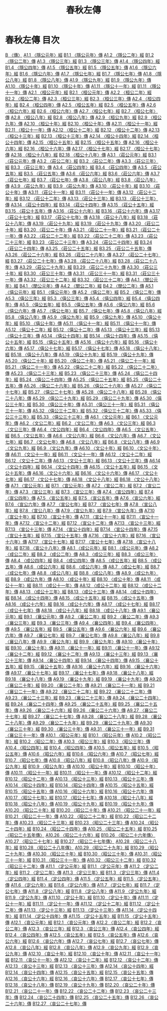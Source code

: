 # -*- mode: org -*-
#+TITLE: 春秋左傳
#+PROPERTY: ID KR1e0001
* 春秋左傳 目次
[[file:KR1e0001_001.txt][B 〈傳〉]]
[[file:KR1e0001_001.txt][A1.1 〈隱公元年〉經]]
[[file:KR1e0001_001.txt][B1.1 〈隱公元年〉傳]]
[[file:KR1e0001_001.txt][A1.2 〈隱公二年〉經]]
[[file:KR1e0001_001.txt][B1.2 〈隱公二年〉傳]]
[[file:KR1e0001_001.txt][A1.3 〈隱公三年〉經]]
[[file:KR1e0001_001.txt][B1.3 〈隱公三年〉傳]]
[[file:KR1e0001_001.txt][A1.4 〈隱公四年〉經]]
[[file:KR1e0001_001.txt][B1.4 〈隱公四年〉傳]]
[[file:KR1e0001_001.txt][A1.5 〈隱公五年〉經]]
[[file:KR1e0001_001.txt][B1.5 〈隱公五年〉傳]]
[[file:KR1e0001_001.txt][A1.6 〈隱公六年〉經]]
[[file:KR1e0001_001.txt][B1.6 〈隱公六年〉傳]]
[[file:KR1e0001_001.txt][A1.7 〈隱公七年〉經]]
[[file:KR1e0001_001.txt][B1.7 〈隱公七年〉傳]]
[[file:KR1e0001_001.txt][A1.8 〈隱公八年〉經]]
[[file:KR1e0001_001.txt][B1.8 〈隱公八年〉傳]]
[[file:KR1e0001_001.txt][A1.9 〈隱公九年〉經]]
[[file:KR1e0001_001.txt][B1.9 〈隱公九年〉傳]]
[[file:KR1e0001_001.txt][A1.10 〈隱公十年〉經]]
[[file:KR1e0001_001.txt][B1.10 〈隱公十年〉傳]]
[[file:KR1e0001_001.txt][A1.11 〈隱公十一年〉經]]
[[file:KR1e0001_001.txt][B1.11 〈隱公十一年〉傳]]
[[file:KR1e0001_002.txt][A2.1 〈桓公元年〉經]]
[[file:KR1e0001_002.txt][B2.1 〈桓公元年〉傳]]
[[file:KR1e0001_002.txt][A2.2 〈桓公二年〉經]]
[[file:KR1e0001_002.txt][B2.2 〈桓公二年〉傳]]
[[file:KR1e0001_002.txt][A2.3 〈桓公三年〉經]]
[[file:KR1e0001_002.txt][B2.3 〈桓公三年〉傳]]
[[file:KR1e0001_002.txt][A2.4 〈桓公四年〉經]]
[[file:KR1e0001_002.txt][B2.4 〈桓公四年〉傳]]
[[file:KR1e0001_002.txt][A2.5 〈桓公五年〉經]]
[[file:KR1e0001_002.txt][B2.5 〈桓公五年〉傳]]
[[file:KR1e0001_002.txt][A2.6 〈桓公六年〉經]]
[[file:KR1e0001_002.txt][B2.6 〈桓公六年〉傳]]
[[file:KR1e0001_002.txt][A2.7 〈桓公七年〉經]]
[[file:KR1e0001_002.txt][B2.7 〈桓公七年〉傳]]
[[file:KR1e0001_002.txt][A2.8 〈桓公八年〉經]]
[[file:KR1e0001_002.txt][B2.8 〈桓公八年〉傳]]
[[file:KR1e0001_002.txt][A2.9 〈桓公九年〉經]]
[[file:KR1e0001_002.txt][B2.9 〈桓公九年〉傳]]
[[file:KR1e0001_002.txt][A2.10 〈桓公十年〉經]]
[[file:KR1e0001_002.txt][B2.10 〈桓公十年〉傳]]
[[file:KR1e0001_002.txt][A2.11 〈桓公十一年〉經]]
[[file:KR1e0001_002.txt][B2.11 〈桓公十一年〉傳]]
[[file:KR1e0001_002.txt][A2.12 〈桓公十二年〉經]]
[[file:KR1e0001_002.txt][B2.12 〈桓公十二年〉傳]]
[[file:KR1e0001_002.txt][A2.13 〈桓公十三年〉經]]
[[file:KR1e0001_002.txt][B2.13 〈桓公十三年〉傳]]
[[file:KR1e0001_002.txt][A2.14 〈桓公十四年〉經]]
[[file:KR1e0001_002.txt][B2.14 〈桓公十四年〉傳]]
[[file:KR1e0001_002.txt][A2.15 〈桓公十五年〉經]]
[[file:KR1e0001_002.txt][B2.15 〈桓公十五年〉傳]]
[[file:KR1e0001_002.txt][A2.16 〈桓公十六年〉經]]
[[file:KR1e0001_002.txt][B2.16 〈桓公十六年〉傳]]
[[file:KR1e0001_002.txt][A2.17 〈桓公十七年〉經]]
[[file:KR1e0001_002.txt][B2.17 〈桓公十七年〉傳]]
[[file:KR1e0001_002.txt][A2.18 〈桓公十八年〉經]]
[[file:KR1e0001_002.txt][B2.18 〈桓公十八年〉傳]]
[[file:KR1e0001_003.txt][A3.1 〈莊公元年〉經]]
[[file:KR1e0001_003.txt][B3.1 〈莊公元年〉傳]]
[[file:KR1e0001_003.txt][A3.2 〈莊公二年〉經]]
[[file:KR1e0001_003.txt][B3.2 〈莊公二年〉傳]]
[[file:KR1e0001_003.txt][A3.3 〈莊公三年〉經]]
[[file:KR1e0001_003.txt][B3.3 〈莊公三年〉傳]]
[[file:KR1e0001_003.txt][A3.4 〈莊公四年〉經]]
[[file:KR1e0001_003.txt][B3.4 〈莊公四年〉傳]]
[[file:KR1e0001_003.txt][A3.5 〈莊公五年〉經]]
[[file:KR1e0001_003.txt][B3.5 〈莊公五年〉傳]]
[[file:KR1e0001_003.txt][A3.6 〈莊公六年〉經]]
[[file:KR1e0001_003.txt][B3.6 〈莊公六年〉傳]]
[[file:KR1e0001_003.txt][A3.7 〈莊公七年〉經]]
[[file:KR1e0001_003.txt][B3.7 〈莊公七年〉傳]]
[[file:KR1e0001_003.txt][A3.8 〈莊公八年〉經]]
[[file:KR1e0001_003.txt][B3.8 〈莊公八年〉傳]]
[[file:KR1e0001_003.txt][A3.9 〈莊公九年〉經]]
[[file:KR1e0001_003.txt][B3.9 〈莊公九年〉傳]]
[[file:KR1e0001_003.txt][A3.10 〈莊公十年〉經]]
[[file:KR1e0001_003.txt][B3.10 〈莊公十年〉傳]]
[[file:KR1e0001_003.txt][A3.11 〈莊公十一年〉經]]
[[file:KR1e0001_003.txt][B3.11 〈莊公十一年〉傳]]
[[file:KR1e0001_003.txt][A3.12 〈莊公十二年〉經]]
[[file:KR1e0001_003.txt][B3.12 〈莊公十二年〉傳]]
[[file:KR1e0001_003.txt][A3.13 〈莊公十三年〉經]]
[[file:KR1e0001_003.txt][B3.13 〈莊公十三年〉傳]]
[[file:KR1e0001_003.txt][A3.14 〈莊公十四年〉經]]
[[file:KR1e0001_003.txt][B3.14 〈莊公十四年〉傳]]
[[file:KR1e0001_003.txt][A3.15 〈莊公十五年〉經]]
[[file:KR1e0001_003.txt][B3.15 〈莊公十五年〉傳]]
[[file:KR1e0001_003.txt][A3.16 〈莊公十六年〉經]]
[[file:KR1e0001_003.txt][B3.16 〈莊公十六年〉傳]]
[[file:KR1e0001_003.txt][A3.17 〈莊公十七年〉經]]
[[file:KR1e0001_003.txt][B3.17 〈莊公十七年〉傳]]
[[file:KR1e0001_003.txt][A3.18 〈莊公十八年〉經]]
[[file:KR1e0001_003.txt][B3.18 〈莊公十八年〉傳]]
[[file:KR1e0001_003.txt][A3.19 〈莊公十九年〉經]]
[[file:KR1e0001_003.txt][B3.19 〈莊公十九年〉傳]]
[[file:KR1e0001_003.txt][A3.20 〈莊公二十年〉經]]
[[file:KR1e0001_003.txt][B3.20 〈莊公二十年〉傳]]
[[file:KR1e0001_003.txt][A3.21 〈莊公二十一年〉經]]
[[file:KR1e0001_003.txt][B3.21 〈莊公二十一年〉傳]]
[[file:KR1e0001_003.txt][A3.22 〈莊公二十二年〉經]]
[[file:KR1e0001_003.txt][B3.22 〈莊公二十二年〉傳]]
[[file:KR1e0001_003.txt][A3.23 〈莊公二十三年〉經]]
[[file:KR1e0001_003.txt][B3.23 〈莊公二十三年〉傳]]
[[file:KR1e0001_003.txt][A3.24 〈莊公二十四年〉經]]
[[file:KR1e0001_003.txt][B3.24 〈莊公二十四年〉傳]]
[[file:KR1e0001_003.txt][A3.25 〈莊公二十五年〉經]]
[[file:KR1e0001_003.txt][B3.25 〈莊公二十五年〉傳]]
[[file:KR1e0001_003.txt][A3.26 〈莊公二十六年〉經]]
[[file:KR1e0001_003.txt][B3.26 〈莊公二十六年〉傳]]
[[file:KR1e0001_003.txt][A3.27 〈莊公二十七年〉經]]
[[file:KR1e0001_003.txt][B3.27 〈莊公二十七年〉傳]]
[[file:KR1e0001_003.txt][A3.28 〈莊公二十八年〉經]]
[[file:KR1e0001_003.txt][B3.28 〈莊公二十八年〉傳]]
[[file:KR1e0001_003.txt][A3.29 〈莊公二十九年〉經]]
[[file:KR1e0001_003.txt][B3.29 〈莊公二十九年〉傳]]
[[file:KR1e0001_003.txt][A3.30 〈莊公三十年〉經]]
[[file:KR1e0001_003.txt][B3.30 〈莊公三十年〉傳]]
[[file:KR1e0001_003.txt][A3.31 〈莊公三十一年〉經]]
[[file:KR1e0001_003.txt][B3.31 〈莊公三十一年〉傳]]
[[file:KR1e0001_003.txt][A3.32 〈莊公三十二年〉經]]
[[file:KR1e0001_003.txt][B3.32 〈莊公三十二年〉傳]]
[[file:KR1e0001_004.txt][A4.1 〈閔公元年〉經]]
[[file:KR1e0001_004.txt][B4.1 〈閔公元年〉傳]]
[[file:KR1e0001_004.txt][A4.2 〈閔公二年〉經]]
[[file:KR1e0001_004.txt][B4.2 〈閔公二年〉傳]]
[[file:KR1e0001_005.txt][A5.1 〈僖公元年〉經]]
[[file:KR1e0001_005.txt][B5.1 〈僖公元年〉傳]]
[[file:KR1e0001_005.txt][A5.2 〈僖公二年〉經]]
[[file:KR1e0001_005.txt][B5.2 〈僖公二年〉傳]]
[[file:KR1e0001_005.txt][A5.3 〈僖公三年〉經]]
[[file:KR1e0001_005.txt][B5.3 〈僖公三年〉傳]]
[[file:KR1e0001_005.txt][A5.4 〈僖公四年〉經]]
[[file:KR1e0001_005.txt][B5.4 〈僖公四年〉傳]]
[[file:KR1e0001_005.txt][A5.5 〈僖公五年〉經]]
[[file:KR1e0001_005.txt][B5.5 〈僖公五年〉傳]]
[[file:KR1e0001_005.txt][A5.6 〈僖公六年〉經]]
[[file:KR1e0001_005.txt][B5.6 〈僖公六年〉傳]]
[[file:KR1e0001_005.txt][A5.7 〈僖公七年〉經]]
[[file:KR1e0001_005.txt][B5.7 〈僖公七年〉傳]]
[[file:KR1e0001_005.txt][A5.8 〈僖公八年〉經]]
[[file:KR1e0001_005.txt][B5.8 〈僖公八年〉傳]]
[[file:KR1e0001_005.txt][A5.9 〈僖公九年〉經]]
[[file:KR1e0001_005.txt][B5.9 〈僖公九年〉傳]]
[[file:KR1e0001_005.txt][A5.10 〈僖公十年〉經]]
[[file:KR1e0001_005.txt][B5.10 〈僖公十年〉傳]]
[[file:KR1e0001_005.txt][A5.11 〈僖公十一年〉經]]
[[file:KR1e0001_005.txt][B5.11 〈僖公十一年〉傳]]
[[file:KR1e0001_005.txt][A5.12 〈僖公十二年〉經]]
[[file:KR1e0001_005.txt][B5.12 〈僖公十二年〉傳]]
[[file:KR1e0001_005.txt][A5.13 〈僖公十三年〉經]]
[[file:KR1e0001_005.txt][B5.13 〈僖公十三年〉傳]]
[[file:KR1e0001_005.txt][A5.14 〈僖公十四年〉經]]
[[file:KR1e0001_005.txt][B5.14 〈僖公十四年〉傳]]
[[file:KR1e0001_005.txt][A5.15 〈僖公十五年〉經]]
[[file:KR1e0001_005.txt][B5.15 〈僖公十五年〉傳]]
[[file:KR1e0001_005.txt][A5.16 〈僖公十六年〉經]]
[[file:KR1e0001_005.txt][B5.16 〈僖公十六年〉傳]]
[[file:KR1e0001_005.txt][A5.17 〈僖公十七年〉經]]
[[file:KR1e0001_005.txt][B5.17 〈僖公十七年〉傳]]
[[file:KR1e0001_005.txt][A5.18 〈僖公十八年〉經]]
[[file:KR1e0001_005.txt][B5.18 〈僖公十八年〉傳]]
[[file:KR1e0001_005.txt][A5.19 〈僖公十九年〉經]]
[[file:KR1e0001_005.txt][B5.19 〈僖公十九年〉傳]]
[[file:KR1e0001_005.txt][A5.20 〈僖公二十年〉經]]
[[file:KR1e0001_005.txt][B5.20 〈僖公二十年〉傳]]
[[file:KR1e0001_005.txt][A5.21 〈僖公二十一年〉經]]
[[file:KR1e0001_005.txt][B5.21 〈僖公二十一年〉傳]]
[[file:KR1e0001_005.txt][A5.22 〈僖公二十二年〉經]]
[[file:KR1e0001_005.txt][B5.22 〈僖公二十二年〉傳]]
[[file:KR1e0001_005.txt][A5.23 〈僖公二十三年〉經]]
[[file:KR1e0001_005.txt][B5.23 〈僖公二十三年〉傳]]
[[file:KR1e0001_005.txt][A5.24 〈僖公二十四年〉經]]
[[file:KR1e0001_005.txt][B5.24 〈僖公二十四年〉傳]]
[[file:KR1e0001_005.txt][A5.25 〈僖公二十五年〉經]]
[[file:KR1e0001_005.txt][B5.25 〈僖公二十五年〉傳]]
[[file:KR1e0001_005.txt][A5.26 〈僖公二十六年〉經]]
[[file:KR1e0001_005.txt][B5.26 〈僖公二十六年〉傳]]
[[file:KR1e0001_005.txt][A5.27 〈僖公二十七年〉經]]
[[file:KR1e0001_005.txt][B5.27 〈僖公二十七年〉傳]]
[[file:KR1e0001_005.txt][A5.28 〈僖公二十八年〉經]]
[[file:KR1e0001_005.txt][B5.28 〈僖公二十八年〉傳]]
[[file:KR1e0001_005.txt][A5.29 〈僖公二十九年〉經]]
[[file:KR1e0001_005.txt][B5.29 〈僖公二十九年〉傳]]
[[file:KR1e0001_005.txt][A5.30 〈僖公三十年〉經]]
[[file:KR1e0001_005.txt][B5.30 〈僖公三十年〉傳]]
[[file:KR1e0001_005.txt][A5.31 〈僖公三十一年〉經]]
[[file:KR1e0001_005.txt][B5.31 〈僖公三十一年〉傳]]
[[file:KR1e0001_005.txt][A5.32 〈僖公三十二年〉經]]
[[file:KR1e0001_005.txt][B5.32 〈僖公三十二年〉傳]]
[[file:KR1e0001_005.txt][A5.33 〈僖公三十三年〉經]]
[[file:KR1e0001_005.txt][B5.33 〈僖公三十三年〉傳]]
[[file:KR1e0001_006.txt][A6.1 〈文公元年〉經]]
[[file:KR1e0001_006.txt][B6.1 〈文公元年〉傳]]
[[file:KR1e0001_006.txt][A6.2 〈文公二年〉經]]
[[file:KR1e0001_006.txt][B6.2 〈文公二年〉傳]]
[[file:KR1e0001_006.txt][A6.3 〈文公三年〉經]]
[[file:KR1e0001_006.txt][B6.3 〈文公三年〉傳]]
[[file:KR1e0001_006.txt][A6.4 〈文公四年〉經]]
[[file:KR1e0001_006.txt][B6.4 〈文公四年〉傳]]
[[file:KR1e0001_006.txt][A6.5 〈文公五年〉經]]
[[file:KR1e0001_006.txt][B6.5 〈文公五年〉傳]]
[[file:KR1e0001_006.txt][A6.6 〈文公六年〉經]]
[[file:KR1e0001_006.txt][B6.6 〈文公六年〉傳]]
[[file:KR1e0001_006.txt][A6.7 〈文公七年〉經]]
[[file:KR1e0001_006.txt][B6.7 〈文公七年〉傳]]
[[file:KR1e0001_006.txt][A6.8 〈文公八年〉經]]
[[file:KR1e0001_006.txt][B6.8 〈文公八年〉傳]]
[[file:KR1e0001_006.txt][A6.9 〈文公九年〉經]]
[[file:KR1e0001_006.txt][B6.9 〈文公九年〉傳]]
[[file:KR1e0001_006.txt][A6.10 〈文公十年〉經]]
[[file:KR1e0001_006.txt][B6.10 〈文公十年〉傳]]
[[file:KR1e0001_006.txt][A6.11 〈文公十一年〉經]]
[[file:KR1e0001_006.txt][B6.11 〈文公十一年〉傳]]
[[file:KR1e0001_006.txt][A6.12 〈文公十二年〉經]]
[[file:KR1e0001_006.txt][B6.12 〈文公十二年〉傳]]
[[file:KR1e0001_006.txt][A6.13 〈文公十三年〉經]]
[[file:KR1e0001_006.txt][B6.13 〈文公十三年〉傳]]
[[file:KR1e0001_006.txt][A6.14 〈文公十四年〉經]]
[[file:KR1e0001_006.txt][B6.14 〈文公十四年〉傳]]
[[file:KR1e0001_006.txt][A6.15 〈文公十五年〉經]]
[[file:KR1e0001_006.txt][B6.15 〈文公十五年〉傳]]
[[file:KR1e0001_006.txt][A6.16 〈文公十六年〉經]]
[[file:KR1e0001_006.txt][B6.16 〈文公十六年〉傳]]
[[file:KR1e0001_006.txt][A6.17 〈文公十七年〉經]]
[[file:KR1e0001_006.txt][B6.17 〈文公十七年〉傳]]
[[file:KR1e0001_006.txt][A6.18 〈文公十八年〉經]]
[[file:KR1e0001_006.txt][B6.18 〈文公十八年〉傳]]
[[file:KR1e0001_007.txt][A7.1 〈宣公元年〉經]]
[[file:KR1e0001_007.txt][B7.1 〈宣公元年〉傳]]
[[file:KR1e0001_007.txt][A7.2 〈宣公二年〉經]]
[[file:KR1e0001_007.txt][B7.2 〈宣公二年〉傳]]
[[file:KR1e0001_007.txt][A7.3 〈宣公三年〉經]]
[[file:KR1e0001_007.txt][B7.3 〈宣公三年〉傳]]
[[file:KR1e0001_007.txt][A7.4 〈宣公四年〉經]]
[[file:KR1e0001_007.txt][B7.4 〈宣公四年〉傳]]
[[file:KR1e0001_007.txt][A7.5 〈宣公五年〉經]]
[[file:KR1e0001_007.txt][B7.5 〈宣公五年〉傳]]
[[file:KR1e0001_007.txt][A7.6 〈宣公六年〉經]]
[[file:KR1e0001_007.txt][B7.6 〈宣公六年〉傳]]
[[file:KR1e0001_007.txt][A7.7 〈宣公七年〉經]]
[[file:KR1e0001_007.txt][B7.7 〈宣公七年〉傳]]
[[file:KR1e0001_007.txt][A7.8 〈宣公八年〉經]]
[[file:KR1e0001_007.txt][B7.8 〈宣公八年〉傳]]
[[file:KR1e0001_007.txt][A7.9 〈宣公九年〉經]]
[[file:KR1e0001_007.txt][B7.9 〈宣公九年〉傳]]
[[file:KR1e0001_007.txt][A7.10 〈宣公十年〉經]]
[[file:KR1e0001_007.txt][B7.10 〈宣公十年〉傳]]
[[file:KR1e0001_007.txt][A7.11 〈宣公十一年〉經]]
[[file:KR1e0001_007.txt][B7.11 〈宣公十一年〉傳]]
[[file:KR1e0001_007.txt][A7.12 〈宣公十二年〉經]]
[[file:KR1e0001_007.txt][B7.12 〈宣公十二年〉傳]]
[[file:KR1e0001_007.txt][A7.13 〈宣公十三年〉經]]
[[file:KR1e0001_007.txt][B7.13 〈宣公十三年〉傳]]
[[file:KR1e0001_007.txt][A7.14 〈宣公十四年〉經]]
[[file:KR1e0001_007.txt][B7.14 〈宣公十四年〉傳]]
[[file:KR1e0001_007.txt][A7.15 〈宣公十五年〉經]]
[[file:KR1e0001_007.txt][B7.15 〈宣公十五年〉傳]]
[[file:KR1e0001_007.txt][A7.16 〈宣公十六年〉經]]
[[file:KR1e0001_007.txt][B7.16 〈宣公十六年〉傳]]
[[file:KR1e0001_007.txt][A7.17 〈宣公十七年〉經]]
[[file:KR1e0001_007.txt][B7.17 〈宣公十七年〉傳]]
[[file:KR1e0001_007.txt][A7.18 〈宣公十八年〉經]]
[[file:KR1e0001_007.txt][B7.18 〈宣公十八年〉傳]]
[[file:KR1e0001_008.txt][A8.1 〈成公元年〉經]]
[[file:KR1e0001_008.txt][B8.1 〈成公元年〉傳]]
[[file:KR1e0001_008.txt][A8.2 〈成公二年〉經]]
[[file:KR1e0001_008.txt][B8.2 〈成公二年〉傳]]
[[file:KR1e0001_008.txt][A8.3 〈成公三年〉經]]
[[file:KR1e0001_008.txt][B8.3 〈成公三年〉傳]]
[[file:KR1e0001_008.txt][A8.4 〈成公四年〉經]]
[[file:KR1e0001_008.txt][B8.4 〈成公四年〉傳]]
[[file:KR1e0001_008.txt][A8.5 〈成公五年〉經]]
[[file:KR1e0001_008.txt][B8.5 〈成公五年〉傳]]
[[file:KR1e0001_008.txt][A8.6 〈成公六年〉經]]
[[file:KR1e0001_008.txt][B8.6 〈成公六年〉傳]]
[[file:KR1e0001_008.txt][A8.7 〈成公七年〉經]]
[[file:KR1e0001_008.txt][B8.7 〈成公七年〉傳]]
[[file:KR1e0001_008.txt][A8.8 〈成公八年〉經]]
[[file:KR1e0001_008.txt][B8.8 〈成公八年〉傳]]
[[file:KR1e0001_008.txt][A8.9 〈成公九年〉經]]
[[file:KR1e0001_008.txt][B8.9 〈成公九年〉傳]]
[[file:KR1e0001_008.txt][A8.10 〈成公十年〉經]]
[[file:KR1e0001_008.txt][B8.10 〈成公十年〉傳]]
[[file:KR1e0001_008.txt][A8.11 〈成公十一年〉經]]
[[file:KR1e0001_008.txt][B8.11 〈成公十一年〉傳]]
[[file:KR1e0001_008.txt][A8.12 〈成公十二年〉經]]
[[file:KR1e0001_008.txt][B8.12 〈成公十二年〉傳]]
[[file:KR1e0001_008.txt][A8.13 〈成公十三年〉經]]
[[file:KR1e0001_008.txt][B8.13 〈成公十三年〉傳]]
[[file:KR1e0001_008.txt][A8.14 〈成公十四年〉經]]
[[file:KR1e0001_008.txt][B8.14 〈成公十四年〉傳]]
[[file:KR1e0001_008.txt][A8.15 〈成公十五年〉經]]
[[file:KR1e0001_008.txt][B8.15 〈成公十五年〉傳]]
[[file:KR1e0001_008.txt][A8.16 〈成公十六年〉經]]
[[file:KR1e0001_008.txt][B8.16 〈成公十六年〉傳]]
[[file:KR1e0001_008.txt][A8.17 〈成公十七年〉經]]
[[file:KR1e0001_008.txt][B8.17 〈成公十七年〉傳]]
[[file:KR1e0001_008.txt][A8.18 〈成公十八年〉經]]
[[file:KR1e0001_008.txt][B8.18 〈成公十八年〉傳]]
[[file:KR1e0001_009.txt][A9.1 〈襄公元年〉經]]
[[file:KR1e0001_009.txt][B9.1 〈襄公元年〉傳]]
[[file:KR1e0001_009.txt][A9.2 〈襄公二年〉經]]
[[file:KR1e0001_009.txt][B9.2 〈襄公二年〉傳]]
[[file:KR1e0001_009.txt][A9.3 〈襄公三年〉經]]
[[file:KR1e0001_009.txt][B9.3 〈襄公三年〉傳]]
[[file:KR1e0001_009.txt][A9.4 〈襄公四年〉經]]
[[file:KR1e0001_009.txt][B9.4 〈襄公四年〉傳]]
[[file:KR1e0001_009.txt][A9.5 〈襄公五年〉經]]
[[file:KR1e0001_009.txt][B9.5 〈襄公五年〉傳]]
[[file:KR1e0001_009.txt][A9.6 〈襄公六年〉經]]
[[file:KR1e0001_009.txt][B9.6 〈襄公六年〉傳]]
[[file:KR1e0001_009.txt][A9.7 〈襄公七年〉經]]
[[file:KR1e0001_009.txt][B9.7 〈襄公七年〉傳]]
[[file:KR1e0001_009.txt][A9.8 〈襄公八年〉經]]
[[file:KR1e0001_009.txt][B9.8 〈襄公八年〉傳]]
[[file:KR1e0001_009.txt][A9.9 〈襄公九年〉經]]
[[file:KR1e0001_009.txt][B9.9 〈襄公九年〉傳]]
[[file:KR1e0001_009.txt][A9.10 〈襄公十年〉經]]
[[file:KR1e0001_009.txt][B9.10 〈襄公十年〉傳]]
[[file:KR1e0001_009.txt][A9.11 〈襄公十一年〉經]]
[[file:KR1e0001_009.txt][B9.11 〈襄公十一年〉傳]]
[[file:KR1e0001_009.txt][A9.12 〈襄公十二年〉經]]
[[file:KR1e0001_009.txt][B9.12 〈襄公十二年〉傳]]
[[file:KR1e0001_009.txt][A9.13 〈襄公十三年〉經]]
[[file:KR1e0001_009.txt][B9.13 〈襄公十三年〉傳]]
[[file:KR1e0001_009.txt][A9.14 〈襄公十四年〉經]]
[[file:KR1e0001_009.txt][B9.14 〈襄公十四年〉傳]]
[[file:KR1e0001_009.txt][A9.15 〈襄公十五年〉經]]
[[file:KR1e0001_009.txt][B9.15 〈襄公十五年〉傳]]
[[file:KR1e0001_009.txt][A9.16 〈襄公十六年〉經]]
[[file:KR1e0001_009.txt][B9.16 〈襄公十六年〉傳]]
[[file:KR1e0001_009.txt][A9.17 〈襄公十七年〉經]]
[[file:KR1e0001_009.txt][B9.17 〈襄公十七年〉傳]]
[[file:KR1e0001_009.txt][A9.18 〈襄公十八年〉經]]
[[file:KR1e0001_009.txt][B9.18 〈襄公十八年〉傳]]
[[file:KR1e0001_009.txt][A9.19 〈襄公十九年〉經]]
[[file:KR1e0001_009.txt][B9.19 〈襄公十九年〉傳]]
[[file:KR1e0001_009.txt][A9.20 〈襄公二十年〉經]]
[[file:KR1e0001_009.txt][B9.20 〈襄公二十年〉傳]]
[[file:KR1e0001_009.txt][A9.21 〈襄公二十一年〉經]]
[[file:KR1e0001_009.txt][B9.21 〈襄公二十一年〉傳]]
[[file:KR1e0001_009.txt][A9.22 〈襄公二十二年〉經]]
[[file:KR1e0001_009.txt][B9.22 〈襄公二十二年〉傳]]
[[file:KR1e0001_009.txt][A9.23 〈襄公二十三年〉經]]
[[file:KR1e0001_009.txt][B9.23 〈襄公二十三年〉傳]]
[[file:KR1e0001_009.txt][A9.24 〈襄公二十四年〉經]]
[[file:KR1e0001_009.txt][B9.24 〈襄公二十四年〉傳]]
[[file:KR1e0001_009.txt][A9.25 〈襄公二十五年〉經]]
[[file:KR1e0001_009.txt][B9.25 〈襄公二十五年〉傳]]
[[file:KR1e0001_009.txt][A9.26 〈襄公二十六年〉經]]
[[file:KR1e0001_009.txt][B9.26 〈襄公二十六年〉傳]]
[[file:KR1e0001_009.txt][A9.27 〈襄公二十七年〉經]]
[[file:KR1e0001_009.txt][B9.27 〈襄公二十七年〉傳]]
[[file:KR1e0001_009.txt][A9.28 〈襄公二十八年〉經]]
[[file:KR1e0001_009.txt][B9.28 〈襄公二十八年〉傳]]
[[file:KR1e0001_009.txt][A9.29 〈襄公二十九年〉經]]
[[file:KR1e0001_009.txt][B9.29 〈襄公二十九年〉傳]]
[[file:KR1e0001_009.txt][A9.30 〈襄公三十年〉經]]
[[file:KR1e0001_009.txt][B9.30 〈襄公三十年〉傳]]
[[file:KR1e0001_009.txt][A9.31 〈襄公三十一年〉經]]
[[file:KR1e0001_009.txt][B9.31 〈襄公三十一年〉傳]]
[[file:KR1e0001_010.txt][A10.1 〈昭公元年〉經]]
[[file:KR1e0001_010.txt][B10.1 〈昭公元年〉傳]]
[[file:KR1e0001_010.txt][A10.2 〈昭公二年〉經]]
[[file:KR1e0001_010.txt][B10.2 〈昭公二年〉傳]]
[[file:KR1e0001_010.txt][A10.3 〈昭公三年〉經]]
[[file:KR1e0001_010.txt][B10.3 〈昭公三年〉傳]]
[[file:KR1e0001_010.txt][A10.4 〈昭公四年〉經]]
[[file:KR1e0001_010.txt][B10.4 〈昭公四年〉傳]]
[[file:KR1e0001_010.txt][A10.5 〈昭公五年〉經]]
[[file:KR1e0001_010.txt][B10.5 〈昭公五年〉傳]]
[[file:KR1e0001_010.txt][A10.6 〈昭公六年〉經]]
[[file:KR1e0001_010.txt][B10.6 〈昭公六年〉傳]]
[[file:KR1e0001_010.txt][A10.7 〈昭公七年〉經]]
[[file:KR1e0001_010.txt][B10.7 〈昭公七年〉傳]]
[[file:KR1e0001_010.txt][A10.8 〈昭公八年〉經]]
[[file:KR1e0001_010.txt][B10.8 〈昭公八年〉傳]]
[[file:KR1e0001_010.txt][A10.9 〈昭公九年〉經]]
[[file:KR1e0001_010.txt][B10.9 〈昭公九年〉傳]]
[[file:KR1e0001_010.txt][A10.10 〈昭公十年〉經]]
[[file:KR1e0001_010.txt][B10.10 〈昭公十年〉傳]]
[[file:KR1e0001_010.txt][A10.11 〈昭公十一年〉經]]
[[file:KR1e0001_010.txt][B10.11 〈昭公十一年〉傳]]
[[file:KR1e0001_010.txt][A10.12 〈昭公十二年〉經]]
[[file:KR1e0001_010.txt][B10.12 〈昭公十二年〉傳]]
[[file:KR1e0001_010.txt][A10.13 〈昭公十三年〉經]]
[[file:KR1e0001_010.txt][B10.13 〈昭公十三年〉傳]]
[[file:KR1e0001_010.txt][A10.14 〈昭公十四年〉經]]
[[file:KR1e0001_010.txt][B10.14 〈昭公十四年〉傳]]
[[file:KR1e0001_010.txt][A10.15 〈昭公十五年〉經]]
[[file:KR1e0001_010.txt][B10.15 〈昭公十五年〉傳]]
[[file:KR1e0001_010.txt][A10.16 〈昭公十六年〉經]]
[[file:KR1e0001_010.txt][B10.16 〈昭公十六年〉傳]]
[[file:KR1e0001_010.txt][A10.17 〈昭公十七年〉經]]
[[file:KR1e0001_010.txt][B10.17 〈昭公十七年〉傳]]
[[file:KR1e0001_010.txt][A10.18 〈昭公十八年〉經]]
[[file:KR1e0001_010.txt][B10.18 〈昭公十八年〉傳]]
[[file:KR1e0001_010.txt][A10.19 〈昭公十九年〉經]]
[[file:KR1e0001_010.txt][B10.19 〈昭公十九年〉傳]]
[[file:KR1e0001_010.txt][A10.20 〈昭公二十年〉經]]
[[file:KR1e0001_010.txt][B10.20 〈昭公二十年〉傳]]
[[file:KR1e0001_010.txt][A10.21 〈昭公二十一年〉經]]
[[file:KR1e0001_010.txt][B10.21 〈昭公二十一年〉傳]]
[[file:KR1e0001_010.txt][A10.22 〈昭公二十二年〉經]]
[[file:KR1e0001_010.txt][B10.22 〈昭公二十二年〉傳]]
[[file:KR1e0001_010.txt][A10.23 〈昭公二十三年〉經]]
[[file:KR1e0001_010.txt][B10.23 〈昭公二十三年〉傳]]
[[file:KR1e0001_010.txt][A10.24 〈昭公二十四年〉經]]
[[file:KR1e0001_010.txt][B10.24 〈昭公二十四年〉傳]]
[[file:KR1e0001_010.txt][A10.25 〈昭公二十五年〉經]]
[[file:KR1e0001_010.txt][B10.25 〈昭公二十五年傳〉]]
[[file:KR1e0001_010.txt][A10.26 〈昭公二十六年〉經]]
[[file:KR1e0001_010.txt][B10.26 〈昭公二十六年傳〉]]
[[file:KR1e0001_010.txt][A10.27 〈昭公二十七年〉經]]
[[file:KR1e0001_010.txt][B10.27 〈昭公二十七年傳〉]]
[[file:KR1e0001_010.txt][A10.28 〈昭公二十八年〉經]]
[[file:KR1e0001_010.txt][B10.28 〈昭公二十八年傳〉]]
[[file:KR1e0001_010.txt][A10.29 〈昭公二十九年〉經]]
[[file:KR1e0001_010.txt][B10.29 〈昭公二十九年〉傳]]
[[file:KR1e0001_010.txt][A10.30 〈昭公三十年〉經]]
[[file:KR1e0001_010.txt][B10.30 〈昭公三十年〉傳]]
[[file:KR1e0001_010.txt][A10.31 〈昭公三十一年〉經]]
[[file:KR1e0001_010.txt][B10.31 〈昭公三十一年〉傳]]
[[file:KR1e0001_010.txt][A10.32 〈昭公三十二年〉經]]
[[file:KR1e0001_010.txt][B10.32 〈昭公三十二年〉傳]]
[[file:KR1e0001_011.txt][A11.1 〈定公元年〉經]]
[[file:KR1e0001_011.txt][B11.1 〈定公元年〉傳]]
[[file:KR1e0001_011.txt][A11.2 〈定公二年〉經]]
[[file:KR1e0001_011.txt][B11.2 〈定公二年〉傳]]
[[file:KR1e0001_011.txt][A11.3 〈定公三年〉經]]
[[file:KR1e0001_011.txt][B11.3 〈定公三年〉傳]]
[[file:KR1e0001_011.txt][A11.4 〈定公四年〉經]]
[[file:KR1e0001_011.txt][B11.4 〈定公四年〉傳]]
[[file:KR1e0001_011.txt][A11.5 〈定公五年〉經]]
[[file:KR1e0001_011.txt][B11.5 〈定公五年〉傳]]
[[file:KR1e0001_011.txt][A11.6 〈定公六年〉經]]
[[file:KR1e0001_011.txt][B11.6 〈定公六年〉傳]]
[[file:KR1e0001_011.txt][A11.7 〈定公七年〉經]]
[[file:KR1e0001_011.txt][B11.7 〈定公七年〉傳]]
[[file:KR1e0001_011.txt][A11.8 〈定公八年〉經]]
[[file:KR1e0001_011.txt][B11.8 〈定公八年〉傳]]
[[file:KR1e0001_011.txt][A11.9 〈定公九年〉經]]
[[file:KR1e0001_011.txt][B11.9 〈定公九年〉傳]]
[[file:KR1e0001_011.txt][A11.10 〈定公十年〉經]]
[[file:KR1e0001_011.txt][B11.10 〈定公十年〉傳]]
[[file:KR1e0001_011.txt][A11.11 〈定公十一年〉經]]
[[file:KR1e0001_011.txt][B11.11 〈定公十一年〉傳]]
[[file:KR1e0001_011.txt][A11.12 〈定公十二年〉經]]
[[file:KR1e0001_011.txt][B11.12 〈定公十二年〉傳]]
[[file:KR1e0001_011.txt][A11.13 〈定公十三年〉經]]
[[file:KR1e0001_011.txt][B11.13 〈定公十三年〉傳]]
[[file:KR1e0001_011.txt][A11.14 〈定公十四年〉經]]
[[file:KR1e0001_011.txt][B11.14 〈定公十四年〉傳]]
[[file:KR1e0001_011.txt][A11.15 〈定公十五年〉經]]
[[file:KR1e0001_011.txt][B11.15 〈定公十五年〉傳]]
[[file:KR1e0001_012.txt][A12.1 〈哀公元年〉經]]
[[file:KR1e0001_012.txt][B12.1 〈哀公元年〉傳]]
[[file:KR1e0001_012.txt][A12.2 〈哀公二年〉經]]
[[file:KR1e0001_012.txt][B12.2 〈哀公二年〉傳]]
[[file:KR1e0001_012.txt][A12.3 〈哀公三年〉經]]
[[file:KR1e0001_012.txt][B12.3 〈哀公三年〉傳]]
[[file:KR1e0001_012.txt][A12.4 〈哀公四年〉經]]
[[file:KR1e0001_012.txt][B12.4 〈哀公四年〉傳]]
[[file:KR1e0001_012.txt][A12.5 〈哀公五年〉經]]
[[file:KR1e0001_012.txt][B12.5 〈哀公五年〉傳]]
[[file:KR1e0001_012.txt][A12.6 〈哀公六年〉經]]
[[file:KR1e0001_012.txt][B12.6 〈哀公六年〉傳]]
[[file:KR1e0001_012.txt][A12.7 〈哀公七年〉經]]
[[file:KR1e0001_012.txt][B12.7 〈哀公七年〉傳]]
[[file:KR1e0001_012.txt][A12.8 〈哀公八年〉經]]
[[file:KR1e0001_012.txt][B12.8 〈哀公八年〉傳]]
[[file:KR1e0001_012.txt][A12.9 〈哀公九年〉經]]
[[file:KR1e0001_012.txt][B12.9 〈哀公九年〉傳]]
[[file:KR1e0001_012.txt][A12.10 〈哀公十年〉經]]
[[file:KR1e0001_012.txt][B12.10 〈哀公十年〉傳]]
[[file:KR1e0001_012.txt][A12.11 〈哀公十一年〉經]]
[[file:KR1e0001_012.txt][B12.11 〈哀公十一年〉傳]]
[[file:KR1e0001_012.txt][A12.12 〈哀公十二年〉經]]
[[file:KR1e0001_012.txt][B12.12 〈哀公十二年〉傳]]
[[file:KR1e0001_012.txt][A12.13 〈哀公十三年〉經]]
[[file:KR1e0001_012.txt][B12.13 〈哀公十三年〉傳]]
[[file:KR1e0001_012.txt][A12.14 〈哀公十四年〉經]]
[[file:KR1e0001_012.txt][B12.14 〈哀公十四年〉傳]]
[[file:KR1e0001_012.txt][A12.15 〈哀公十五年〉經]]
[[file:KR1e0001_012.txt][B12.15 〈哀公十五年〉傳]]
[[file:KR1e0001_012.txt][A12.16 〈哀公十六年〉經]]
[[file:KR1e0001_012.txt][B12.16 〈哀公十六年〉傳]]
[[file:KR1e0001_012.txt][B12.17 〈哀公十七年〉傳]]
[[file:KR1e0001_012.txt][B12.18 〈哀公十八年〉傳]]
[[file:KR1e0001_012.txt][B12.19 〈哀公十九年〉傳]]
[[file:KR1e0001_012.txt][B12.20 〈哀公二十年〉傳]]
[[file:KR1e0001_012.txt][B12.21 〈哀公二十一年〉傳]]
[[file:KR1e0001_012.txt][B12.22 〈哀公二十二年〉傳]]
[[file:KR1e0001_012.txt][B12.23 〈哀公二十三年〉傳]]
[[file:KR1e0001_012.txt][B12.24 〈哀公二十四年〉傳]]
[[file:KR1e0001_012.txt][B12.25 〈哀公二十五年〉傳]]
[[file:KR1e0001_012.txt][B12.26 〈哀公二十六年〉傳]]
[[file:KR1e0001_012.txt][B12.27 〈哀公二十七年〉傳]]
